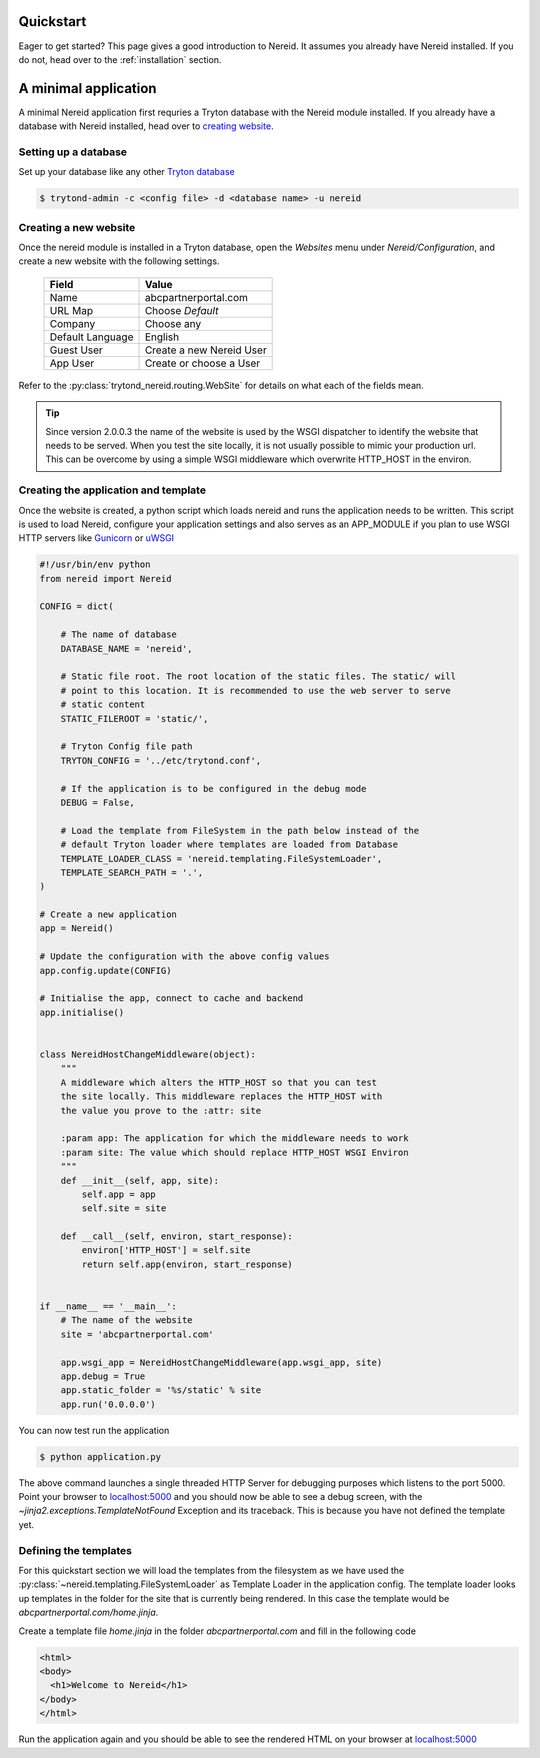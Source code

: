 .. _quickstart:

Quickstart
==========

Eager to get started? This page gives a good introduction to Nereid.  It
assumes you already have Nereid installed.  If you do not, head over to the
:ref:`installation` section.

A minimal application
======================

A minimal Nereid application first requries a Tryton database with the
Nereid module installed. If you already have a database with Nereid
installed, head over to `creating website`_.

Setting up a database
`````````````````````

Set up your database like any other `Tryton database <https://docs.tryton.org/projects/server/en/latest/topics/setup_database.html#topics-setup-database>`_

.. code-block:: sh

    $ trytond-admin -c <config file> -d <database name> -u nereid



.. _creating website:

Creating a new website
``````````````````````

Once the nereid module is installed in a Tryton database, open the
`Websites` menu under `Nereid/Configuration`, and create a new
website with the following settings. 

    +-----------+-------------------------------+
    | **Field** | **Value**                     |
    +-----------+-------------------------------+
    | Name      | abcpartnerportal.com          |
    +-----------+-------------------------------+
    | URL Map   | Choose `Default`              |
    +-----------+-------------------------------+
    | Company   | Choose any                    |
    +-----------+-------------------------------+
    | Default   | English                       |
    | Language  |                               |
    +-----------+-------------------------------+
    | Guest User| Create a new Nereid User      |
    +-----------+-------------------------------+
    | App User  | Create or choose a User       |
    +-----------+-------------------------------+
    

Refer to the :py:class:`trytond_nereid.routing.WebSite` for details on 
what each of the fields mean.




.. tip::
    Since version 2.0.0.3 the name of the website is used by the WSGI
    dispatcher to identify the website that needs to be served. When you
    test the site locally, it is not usually possible to mimic your
    production url. This can be overcome by using a simple WSGI middleware
    which overwrite HTTP_HOST in the environ.

.. _creating_application:

Creating the application and template
`````````````````````````````````````

Once the website is created, a python script which loads nereid and runs
the application needs to be written. This script is used to load Nereid,
configure your application settings and also serves as an APP_MODULE if
you plan to use WSGI HTTP servers like `Gunicorn`_ or `uWSGI`_

.. code-block:: python

    #!/usr/bin/env python
    from nereid import Nereid

    CONFIG = dict(

        # The name of database
        DATABASE_NAME = 'nereid',

        # Static file root. The root location of the static files. The static/ will
        # point to this location. It is recommended to use the web server to serve
        # static content
        STATIC_FILEROOT = 'static/',

        # Tryton Config file path
        TRYTON_CONFIG = '../etc/trytond.conf',

        # If the application is to be configured in the debug mode
        DEBUG = False,

        # Load the template from FileSystem in the path below instead of the 
        # default Tryton loader where templates are loaded from Database
        TEMPLATE_LOADER_CLASS = 'nereid.templating.FileSystemLoader',
        TEMPLATE_SEARCH_PATH = '.',
    )

    # Create a new application
    app = Nereid()

    # Update the configuration with the above config values
    app.config.update(CONFIG)

    # Initialise the app, connect to cache and backend
    app.initialise()


    class NereidHostChangeMiddleware(object):
        """
        A middleware which alters the HTTP_HOST so that you can test
        the site locally. This middleware replaces the HTTP_HOST with
        the value you prove to the :attr: site

        :param app: The application for which the middleware needs to work
        :param site: The value which should replace HTTP_HOST WSGI Environ
        """
        def __init__(self, app, site):
            self.app = app
            self.site = site

        def __call__(self, environ, start_response):
            environ['HTTP_HOST'] = self.site
            return self.app(environ, start_response)


    if __name__ == '__main__':
        # The name of the website
        site = 'abcpartnerportal.com'

        app.wsgi_app = NereidHostChangeMiddleware(app.wsgi_app, site)
        app.debug = True
        app.static_folder = '%s/static' % site
        app.run('0.0.0.0')


You can now test run the application

.. code-block:: sh

    $ python application.py

The above command launches a single threaded HTTP Server for debugging
purposes which listens to the port 5000. Point your browser to
`localhost:5000 <http://localhost:5000/>`_ and you should now be able to
see a debug screen, with the `~jinja2.exceptions.TemplateNotFound`
Exception and its traceback. This is because you have not defined the
template yet.

.. _define_template:

Defining the templates
``````````````````````

For this quickstart section we will load the templates from the filesystem
as we have used the :py:class:`~nereid.templating.FileSystemLoader` as 
Template Loader in the application config. The template loader looks up 
templates in the folder for the site that is currently being rendered. In 
this case the template would be `abcpartnerportal.com/home.jinja`.

Create a template file `home.jinja` in the folder `abcpartnerportal.com`
and fill in the following code

.. code-block:: html

    <html>
    <body>
      <h1>Welcome to Nereid</h1>
    </body>
    </html>

Run the application again and you should be able to see the rendered HTML
on your browser at `localhost:5000 <http://localhost:5000/>`_


.. _Gunicorn: http://gunicorn.org/
.. _uWSGI: https://uwsgi-docs.readthedocs.io
